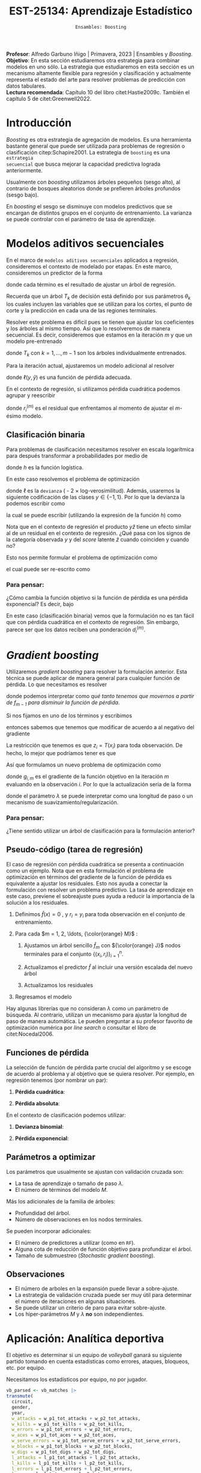 #+TITLE: EST-25134: Aprendizaje Estadístico
#+AUTHOR: Prof. Alfredo Garbuno Iñigo
#+EMAIL:  agarbuno@itam.mx
#+DATE: ~Ensambles: Boosting~
#+STARTUP: showall
:LATEX_PROPERTIES:
#+OPTIONS: toc:nil date:nil author:nil tasks:nil
#+LANGUAGE: sp
#+LATEX_CLASS: handout
#+LATEX_HEADER: \usepackage[spanish]{babel}
#+LATEX_HEADER: \usepackage[sort,numbers]{natbib}
#+LATEX_HEADER: \usepackage[utf8]{inputenc} 
#+LATEX_HEADER: \usepackage[capitalize]{cleveref}
#+LATEX_HEADER: \decimalpoint
#+LATEX_HEADER:\usepackage{framed}
#+LaTeX_HEADER: \usepackage{listings}
#+LATEX_HEADER: \usepackage{fancyvrb}
#+LATEX_HEADER: \usepackage{xcolor}
#+LaTeX_HEADER: \definecolor{backcolour}{rgb}{.95,0.95,0.92}
#+LaTeX_HEADER: \definecolor{codegray}{rgb}{0.5,0.5,0.5}
#+LaTeX_HEADER: \definecolor{codegreen}{rgb}{0,0.6,0} 
#+LaTeX_HEADER: {}
#+LaTeX_HEADER: {\lstset{language={R},basicstyle={\ttfamily\footnotesize},frame=single,breaklines=true,fancyvrb=true,literate={"}{{\texttt{"}}}1{<-}{{$\bm\leftarrow$}}1{<<-}{{$\bm\twoheadleftarrow$}}1{~}{{$\bm\sim$}}1{<=}{{$\bm\le$}}1{>=}{{$\bm\ge$}}1{!=}{{$\bm\neq$}}1{^}{{$^{\bm\wedge}$}}1{|>}{{$\rhd$}}1,otherkeywords={!=, ~, $, \&, \%/\%, \%*\%, \%\%, <-, <<-, ::, /},extendedchars=false,commentstyle={\ttfamily \itshape\color{codegreen}},stringstyle={\color{red}}}
#+LaTeX_HEADER: {}
#+LATEX_HEADER_EXTRA: \definecolor{shadecolor}{gray}{.95}
#+LATEX_HEADER_EXTRA: \newenvironment{NOTES}{\begin{lrbox}{\mybox}\begin{minipage}{0.95\textwidth}\begin{shaded}}{\end{shaded}\end{minipage}\end{lrbox}\fbox{\usebox{\mybox}}}
#+EXPORT_FILE_NAME: ../docs/10-boosting.pdf
:END:
#+PROPERTY: header-args:R :session boosting :exports both :results output org :tangle ../rscripts/10-boosting.R :mkdirp yes :dir ../ :eval never 
#+EXCLUDE_TAGS: toc latex

#+BEGIN_NOTES
*Profesor*: Alfredo Garbuno Iñigo | Primavera, 2023 | Ensambles y /Boosting/.\\
*Objetivo*: En esta sección estudiaremos otra estrategia para combinar modelos en uno sólo. La estrategia que estudiaremos en esta sección es un mecanismo altamente flexible para regresión y clasificación y actualmente representa el estado del arte para resolver problemas de predicción con datos tabulares.\\
*Lectura recomendada*: Capítulo 10 del libro citet:Hastie2009c. También el capítulo 5 de citet:Greenwell2022. 
#+END_NOTES

#+begin_src R :exports none :results none
  ## Setup ---------------------------------------------------------------------
  library(tidyverse)
  library(patchwork)
  library(scales)

  ## Cambia el default del tamaño de fuente 
  theme_set(theme_linedraw(base_size = 25))

  ## Cambia el número de decimales para mostrar
  options(digits = 4)
  ## Problemas con mi consola en Emacs
  options(pillar.subtle = FALSE)
  options(rlang_backtrace_on_error = "none")
  options(crayon.enabled = FALSE)

  ## Para el tema de ggplot
  sin_lineas <- theme(panel.grid.major = element_blank(),
                      panel.grid.minor = element_blank())
  color.itam  <- c("#00362b","#004a3b", "#00503f", "#006953", "#008367", "#009c7b", "#00b68f", NA)

  sin_leyenda <- theme(legend.position = "none")
  sin_ejes <- theme(axis.ticks = element_blank(), axis.text = element_blank())
#+end_src

* Contenido                                                             :toc:
:PROPERTIES:
:TOC:      :include all  :ignore this :depth 3
:END:
:CONTENTS:
- [[#introducción][Introducción]]
- [[#modelos-aditivos-secuenciales][Modelos aditivos secuenciales]]
  - [[#clasificación-binaria][Clasificación binaria]]
    - [[#para-pensar][Para pensar:]]
- [[#gradient-boosting][Gradient boosting]]
  - [[#para-pensar][Para pensar:]]
- [[#aplicación-analítica-deportiva][Aplicación: Analítica deportiva]]
  - [[#construcción-del-modelo][Construcción del modelo]]
  - [[#entrenamiento-del-modelo][Entrenamiento del modelo]]
  - [[#resultados][Resultados]]
  - [[#modelo-entrenado][Modelo entrenado]]
  - [[#post-procesamiento][Post-procesamiento]]
- [[#procesamiento-en-paralelo][Procesamiento en paralelo]]
- [[#anova-perfil-rápido-de-desempeño][ANOVA: Perfil rápido de desempeño]]
- [[#modelos-de-ensamble-epilogo][Modelos de ensamble (epilogo)]]
  - [[#importancia-de-variables][Importancia de variables]]
:END:

* Introducción

/Boosting/ es otra estrategia de agregación de modelos. Es una herramienta
bastante general que puede ser utilizada para problemas de regresión o
clasificación citep:Schapire2001. La estrategia de ~boosting~ es una ~estrategia
secuencial~ que busca mejorar la capacidad predictiva lograda anteriormente.

#+REVEAL: split
Usualmente con /boosting/ utilizamos árboles pequeños (sesgo alto), al contrario de bosques
aleatorios donde se prefieren árboles profundos (sesgo bajo).

#+REVEAL: split
En /boosting/ el sesgo se disminuye con modelos predictivos que se encargan de
distintos grupos en el conjunto de entrenamiento. La varianza se puede controlar
con el parámetro de tasa de aprendizaje.

* Modelos aditivos secuenciales

En el marco de ~modelos aditivos secuenciales~ aplicados a regresión, consideremos
el contexto de modelado por etapas.  En este marco, consideremos un predictor de
la forma
\begin{align}
f(x) = \sum_{k = 1}^{M} \beta_k \, b_k(x) = \sum_{k=1}^{M} T_k(x)\,,
\end{align}
donde cada término es el resultado de ajustar un árbol de regresión.

#+BEGIN_NOTES
Recuerda que un árbol $T_k$ de decisión está definido por sus parámetros
$\theta_k$ los cuales incluyen las variables que se utilizan para los cortes, el
punto de corte y la predicción en cada una de las regiones terminales.
#+END_NOTES

#+REVEAL: split
Resolver este problema es dificil pues se tienen que ajustar los coeficientes y
los árboles al mismo tiempo. Asi que lo resolveremos de manera secuencial. Es
decir, consideremos que estamos en la iteración $m$ y que un modelo pre-entrenado
\begin{align}
f_{m-1}(x) = \sum_{k = 1}^{m-1} T_k(x)\,,
\end{align}
donde $T_k$ con $k = 1, \ldots, m-1$ son los árboles individualmente entrenados.

\newpage
#+REVEAL: split
Para la iteración actual, ajustaremos un modelo adicional al resolver
\begin{align}
\min_{T \in \mathcal{T}} \sum_{i = 1}^{n} \ell\left( y_i, f_{m-1}(x_i) + T(x_i) \right)\,,
\end{align}
donde $\ell(y, \hat{y})$ es una función de pérdida adecuada.

#+REVEAL: split
En el contexto de regresión, si utilizamos pérdida cuadrática podemos agrupar y reescribir
\begin{align}
\min_{T\in \mathcal{T}} \sum_{i = 1}^{n} \left( r_i^{(m)} - T(x_i) \right)^2\,,
\end{align}
donde $r_i^{(m)}$ es el residual que enfrentamos al momento de ajustar el
$m\text{-ésimo}$ modelo.

** Clasificación binaria

Para problemas de clasificación necesitamos resolver en escala logarítmica para después transformar a probabilidades por medio de
\begin{align}
\mathbb{P}(Y = 1| x) = p(x) = h(f(x))\,,
\end{align}
donde $h$ es la función logística.

#+REVEAL: split
En este caso resolvemos el problema de optimización
\begin{align}
\min_{T\in \mathcal{T}} \sum_{i = 1}^{n} \ell \left( y_i, f_{m-1}(x_i) + T(x_i) \right)\,,
\end{align}
donde $\ell$ es la ~devianza~ ( - 2 $\times$  log-verosimilitud). Además, usaremos la siguiente codificación de las clases $y \in \{-1, 1\}$. Por lo que la devianza la podemos escribir como
\begin{align}
\ell(y, \hat z) = - \left[  ( y + 1) \log h(\hat z) - (y - 1) \log (1 - h(\hat z) )\right] \,,
\end{align}
la cual se puede escribir (utilizando la expresión de la función $h$) como
\begin{align}
\ell(y, \hat z)  = 2 \log \left( 1 + e^{-y \hat z} \right)\,. 
\end{align}

#+BEGIN_NOTES
Nota que en el contexto de regresión el producto $y \hat{z}$ tiene un efecto similar al de un residual en el contexto de regresión. ¿Qué pasa con los signos de la categoría observada $y$ y del /score/ latente $\hat{z}$ cuando coinciden y cuando no?
#+END_NOTES

#+REVEAL: split
Esto nos permite formular el problema de optimización como 
\begin{align}
\min_{T \in \mathcal{T}} \sum_{i = 1}^{n} 2 \log \left( 1 + e^{-y_i \cdot \left(f_{m-1}(x_i) + T(x_i)\right)} \right)\,,
\end{align}
el cual puede ser re-escrito como 
\begin{align}
\min_{T \in \mathcal{T}} \sum_{i = 1}^{n} 2 \log \left( 1 + d_{i}^{(m)} e^{-y_i T(x_i)} \right)\,.
\end{align}

*** Para pensar:
:PROPERTIES:
:reveal_background: #00468b
:END:
¿Cómo cambia la función objetivo si la función de pérdida es una pérdida exponencial? Es decir, bajo
\begin{align}
\ell(y, f_m(x)) = \exp \left(  - y f_m(x)  \right)\,.
\end{align}


#+BEGIN_NOTES
En este caso (clasificación binaria) vemos que la formulación no es tan fácil
que con pérdida cuadrática en el contexto de regresión. Sin embargo, parece ser
que los datos reciben una ponderación $d_i^{(m)}$.
#+END_NOTES

* /Gradient boosting/

Utilizaremos /gradient boosting/ para resolver la formulación anterior. Esta técnica se puede aplicar de manera general para cualquier función de pérdida. Lo que necesitamos es resolver
\begin{align}
\min_{T\in \mathcal{T}} \sum_{i = 1}^{n} \ell\left( y_i, f_{m-1}(x_i) + T(x_i) \right)\,,
\end{align}
donde podemos interpretar como /qué tanto tenemos que movernos a partir de $f_{m-1}$ para disminuir la función de pérdida/.

#+REVEAL: split
Si nos fijamos en uno de los términos y escribimos
\begin{align}
\ell(y_i, f_{m-1}(x_i) + z_i)\,,
\end{align}
entonces sabemos que tenemos que modificar de acuerdo a
al negativo del gradiente 
\begin{align}
z_i = -\frac{\partial \ell}{\partial z_i} \left(  y_i, f_{m-1}(x_i) + z \right) \big|_{z = 0}\,.
\end{align}

#+REVEAL: split
La restricción que tenemos es que $z_i = T(x_i)$ para toda observación. De hecho, lo mejor que podríamos tener es que
\begin{align}
T(x_i) \approx \frac{\partial \ell}{\partial z_i} \left(  y_i, f_{m-1}(x_i) \right) = g_{i,m}\,.
\end{align}

#+REVEAL: split
Así que formulamos un nuevo problema de optimización como 
\begin{align}
\min_{T\in \mathcal{T}} \sum_{i = 1}^{n} \left( g_{i,m} - T(x_i) \right)^2\,,
\end{align}
donde $g_{i,m}$ es el gradiente de la función objetivo en la iteración $m$ evaluando en la observación $i$. Por lo que la actualización sería de la forma
\begin{align}
f_m(x) = f_{m-1}(x) + \lambda T(x)\,,
\end{align}
donde el parámetro $\lambda$ se puede interpretar como una longitud de paso o un mecanismo de suavizamiento/regularización.

*** Para pensar:
:PROPERTIES:
:reveal_background: #00468b
:END:
¿Tiene sentido utilizar un árbol de clasificación para la formulación anterior?

** Pseudo-código (tarea de regresión)

#+BEGIN_NOTES
El caso de regresión con pérdida cuadrática se presenta a continuación como un ejemplo. Nota que en esta formulación el problema de optimización en términos del gradiente de la función de pérdida es equivalente a ajustar los residuales. Esto nos ayuda a conectar la formulación con resolver un problema predictivo. La tasa de aprendizaje en este caso, previene el sobreajuste pues ayuda a reducir la importancia de la solución a los residuales. 
#+END_NOTES


1. Definimos $\hat f(x) = 0$ , y $r_i = y_i$ para toda observación en el conjunto de entrenamiento.
2. Para cada $m = 1, 2, \ldots, {\color{orange} M}$ :
   1. Ajustamos un árbol sencillo $\hat f_{m}$ con ${\color{orange} J}$ nodos terminales para el conjunto $\{(x_i, r_i)\}_{i = 1}^n$.
   2. Actualizamos el predictor $\hat f$ al incluir una versión escalada del nuevo árbol
      \begin{align}
      \hat f (x) \leftarrow \hat f(x) + {\color{orange} \lambda} \hat f_{m}(x) \,.
      \end{align}
   3. Actualizamos los residuales 
      \begin{align}
      r_i \leftarrow r_i - {\color{orange} \lambda} \hat f_{m}(x) \,.
      \end{align}
3. Regresamos el modelo
   \begin{align}
   \hat f(x) = \lambda \sum_{m = 1}^{M} \hat f_{m}(x) \,.
   \end{align}

#+BEGIN_NOTES
Hay algunas librerías que no consideran $\lambda$ como un parámetro de
búsqueda. Al contrario, utilizan un mecanismo para ajustar la longitud de paso
de manera automática. Le pueden preguntar a su profesor favorito de optimización
numérica por /line search/ o consultar el libro de citet:Nocedal2006.
#+END_NOTES

** Funciones de pérdida

La selección de función de pérdida parte crucial del algoritmo y se escoge de acuerdo al problema y al objetivo que se quiera resolver. Por ejemplo, en regresión tenemos (por nombrar un par):
1. *Pérdida cuadrática*:
   \begin{align}
   \ell(y, z) = \frac12 (y - z)^2, \qquad \frac{\partial \ell}{\partial z} = - (y - z)\,.
   \end{align}
2. *Pérdida absoluta*: 
   \begin{align}
   \ell(y, z) = |y - z|, \qquad \frac{\partial \ell}{\partial z} = \frac{|y -z|}{y -z}\,.
   \end{align}

#+REVEAL: split
En el contexto de clasificación podemos utilizar:
1. *Devianza binomial*:
   \begin{align}
   \ell(y, z) = -\log(1 + e^{-yz}), \qquad \frac{\partial \ell}{\partial z} = I(y = 1) - h(z)\,.
   \end{align}
2. *Pérdida exponencial*:
   \begin{align}
   \ell(y, z) = e^{-yz}, \qquad \frac{\partial \ell}{\partial z} = - y e^{-yz}\,.
   \end{align}


** Parámetros a optimizar

Los parámetros que usualmente se ajustan con validación cruzada son:
- La tasa de aprendizaje o tamaño de paso $\lambda$.
- El número de términos del modelo $M$.
#+REVEAL: split
Más los adicionales de la familia de árboles:
- Profundidad del árbol.
- Número de observaciones en los nodos terminales.
#+REVEAL: split
Se pueden incorporar adicionales:
- El número de predictores a utilizar (como en ~RF~).
- Alguna cota de reducción de función objetivo para profundizar el árbol.
- Tamaño de submuestreo (/Stochastic gradient boosting/). 


** Observaciones

- El número de arboles en la expansión puede llevar a sobre-ajuste.
- La estrategia de validación cruzada puede ser muy útil para determinar el
  número de iteraciones en algunas situaciones.
- Se puede utilizar un criterio de paro para evitar sobre-ajuste.
- Los hiper-parámetros $M$ y $\lambda$ *no* son independientes.
  
* Aplicación: Analítica deportiva

El objetivo es determinar si un equipo de /volleyball/ ganará su siguiente partido
tomando en cuenta estadísticas como errores, ataques, bloqueos, etc. por equipo.

#+begin_src R :exports none :results none
  ## Aplicación: Volleyball de playa -------------------------------------------
#+end_src

#+begin_src R :exports none :results none
  library(tidymodels)
  vb_matches <- readr::read_csv('https://raw.githubusercontent.com/rfordatascience/tidytuesday/master/data/2020/2020-05-19/vb_matches.csv', progress = FALSE, show_col_types = FALSE)
  vb_matches |> print(n = 3, width = 75)
#+end_src

#+RESULTS:
#+begin_src org
# A tibble: 76,756 × 65
  circuit tournament       country   year date       gender match…¹ w_pla…²
  <chr>   <chr>            <chr>    <dbl> <date>     <chr>    <dbl> <chr>  
1 AVP     Huntington Beach United …  2002 2002-05-24 M            1 Kevin …
2 AVP     Huntington Beach United …  2002 2002-05-24 M            2 Brad T…
3 AVP     Huntington Beach United …  2002 2002-05-24 M            3 Eduard…
# … with 76,753 more rows, 57 more variables: w_p1_birthdate <date>,
#   w_p1_age <dbl>, w_p1_hgt <dbl>, w_p1_country <chr>, w_player2 <chr>,
#   w_p2_birthdate <date>, w_p2_age <dbl>, w_p2_hgt <dbl>,
#   w_p2_country <chr>, w_rank <chr>, l_player1 <chr>,
#   l_p1_birthdate <date>, l_p1_age <dbl>, l_p1_hgt <dbl>,
#   l_p1_country <chr>, l_player2 <chr>, l_p2_birthdate <date>,
#   l_p2_age <dbl>, l_p2_hgt <dbl>, l_p2_country <chr>, l_rank <chr>, …
# ℹ Use `print(n = ...)` to see more rows, and `colnames()` to see all variable names
#+end_src

#+REVEAL: split
Necesitamos los estadísticos por equipo, no por jugador.

#+begin_src R :exports both :results org 
  vb_parsed <- vb_matches |>
  transmute(
    circuit,
    gender,
    year,
    w_attacks = w_p1_tot_attacks + w_p2_tot_attacks,
    w_kills = w_p1_tot_kills + w_p2_tot_kills,
    w_errors = w_p1_tot_errors + w_p2_tot_errors,
    w_aces = w_p1_tot_aces + w_p2_tot_aces,
    w_serve_errors = w_p1_tot_serve_errors + w_p2_tot_serve_errors,
    w_blocks = w_p1_tot_blocks + w_p2_tot_blocks,
    w_digs = w_p1_tot_digs + w_p2_tot_digs,
    l_attacks = l_p1_tot_attacks + l_p2_tot_attacks,
    l_kills = l_p1_tot_kills + l_p2_tot_kills,
    l_errors = l_p1_tot_errors + l_p2_tot_errors,
    l_aces = l_p1_tot_aces + l_p2_tot_aces,
    l_serve_errors = l_p1_tot_serve_errors + l_p2_tot_serve_errors,
    l_blocks = l_p1_tot_blocks + l_p2_tot_blocks,
    l_digs = l_p1_tot_digs + l_p2_tot_digs
  ) |>
  na.omit()
  vb_parsed |> print(n = 3, width = 75)
#+end_src

#+RESULTS:
#+begin_src org
# A tibble: 14,332 × 17
  circuit gender  year w_attacks w_kills w_errors w_aces w_serve_…¹ w_blo…²
  <chr>   <chr>  <dbl>     <dbl>   <dbl>    <dbl>  <dbl>      <dbl>   <dbl>
1 AVP     M       2004        45      24        7      0          2       5
2 AVP     M       2004        71      31       16      3          8       7
3 AVP     M       2004        43      26        5      2          4       7
# … with 14,329 more rows, 8 more variables: w_digs <dbl>,
#   l_attacks <dbl>, l_kills <dbl>, l_errors <dbl>, l_aces <dbl>,
#   l_serve_errors <dbl>, l_blocks <dbl>, l_digs <dbl>, and abbreviated
#   variable names ¹​w_serve_errors, ²​w_blocks
# ℹ Use `print(n = ...)` to see more rows, and `colnames()` to see all variable names
#+end_src

#+REVEAL: split
Separemos por equipos que ganan sus partidos y los que no. 
#+begin_src R :exports code :results none
  winners <- vb_parsed |>
    select(circuit, gender, year,
           w_attacks:w_digs) |>
    rename_with(~ str_remove_all(., "w_"), w_attacks:w_digs) |>
    mutate(win = "win")

  losers <- vb_parsed |>
    select(circuit, gender, year,
           l_attacks:l_digs) |>
    rename_with(~ str_remove_all(., "l_"), l_attacks:l_digs) |>
    mutate(win = "lose")

  vb_df <- bind_rows(winners, losers) |>
    mutate_if(is.character, factor) |>
    mutate(win = factor(win, levels = c("win", "lose")))
#+end_src

#+HEADER: :width 1200 :height 500 :R-dev-args bg="transparent"
#+begin_src R :file images/vball-eda.jpeg :exports results :results output graphics file
  vb_df |>
    pivot_longer(attacks:digs, names_to = "stat", values_to = "value") |>
    ggplot(aes(gender, value, fill = win, color = win)) +
    geom_boxplot(alpha = 0.4) +
    facet_wrap(~stat, scales = "free_y", nrow = 2) +
    labs(y = NULL, color = NULL, fill = NULL) + sin_lineas
#+end_src
#+caption: Análisis exploratorio inicial. 
#+results:
[[file:../images/vball-eda.jpeg]]

** Construcción del modelo

#+begin_src R :exports code :results none 
  set.seed(123)
  vb_split <- initial_split(vb_df, strata = win)
  vb_train <- training(vb_split)
  vb_test <- testing(vb_split)
#+end_src

#+begin_src R :exports both :results org
  xgb_spec <- boost_tree(
    trees = 1000,
    tree_depth = tune(), min_n = tune(), ## complexity
    mtry = tune(),         ## randomness
    learn_rate = tune()    ## step size
  ) |>
    set_engine("xgboost") |>
    set_mode("classification")

  xgb_spec
#+end_src

#+RESULTS:
#+begin_src org
Boosted Tree Model Specification (classification)

Main Arguments:
  mtry = tune()
  trees = 1000
  min_n = tune()
  tree_depth = tune()
  learn_rate = tune()

Computational engine: xgboost
#+end_src

#+begin_src R :exports both :results org 
  xgb_rec <- recipe(win ~ ., vb_train) |>
    step_dummy(all_nominal_predictors())

  xgb_rec
#+end_src

#+RESULTS:
#+begin_src org
Recipe

Inputs:

      role #variables
   outcome          1
 predictor         10

Operations:

Dummy variables from all_nominal_predictors()
#+end_src

#+REVEAL: split
Usaremos un diseño experimental tipo /latin hypercube/. Su característica
principal es que es un diseño que tiende a cubrir de manera uniforme el espacio
de búsqueda con componentes aleatorios. Se denomina diseño de /cobertura de
espacio/ (/space filling/) y es uno de los que ya están codificados en ~tidymodels~.

#+begin_src R :exports both :results org 
  xgb_grid <- grid_latin_hypercube(
    tree_depth(),
    min_n(),
    finalize(mtry(), vb_train),
    learn_rate(),
    size = 30
  )

  xgb_grid |> print(n = 3)
#+end_src

#+RESULTS:
#+begin_src org
# A tibble: 30 × 4
  tree_depth min_n  mtry learn_rate
       <int> <int> <int>      <dbl>
1          2    20     6   1.21e- 8
2          6    22     7   1.86e-10
3          5    30     6   7.34e- 3
# … with 27 more rows
# ℹ Use `print(n = ...)` to see more rows
#+end_src

** Entrenamiento del modelo

#+begin_src R :exports both :results org 
  xgb_wf <- workflow() |>
    add_recipe(xgb_rec) |>
    add_model(xgb_spec)

  xgb_wf
#+end_src

#+RESULTS:
#+begin_src org
== Workflow ==================================================================
Preprocessor: Recipe
Model: boost_tree()

-- Preprocessor --------------------------------------------------------------
1 Recipe Step

- step_dummy()

-- Model ---------------------------------------------------------------------
Boosted Tree Model Specification (classification)

Main Arguments:
  mtry = tune()
  trees = 1000
  min_n = tune()
  tree_depth = tune()
  learn_rate = tune()

Computational engine: xgboost
#+end_src

#+begin_src R :exports both :results org
  set.seed(123)
  vb_folds <- vfold_cv(vb_train, strata = win)
  vb_folds |> print(n = 5)
#+end_src

#+RESULTS:
#+begin_src org
#  10-fold cross-validation using stratification 
# A tibble: 10 × 2
  splits               id    
  <list>               <chr> 
1 <split [19348/2150]> Fold01
2 <split [19348/2150]> Fold02
3 <split [19348/2150]> Fold03
4 <split [19348/2150]> Fold04
5 <split [19348/2150]> Fold05
# … with 5 more rows
# ℹ Use `print(n = ...)` to see more rows
#+end_src

#+begin_src R :exports code :results none
  all_cores <- parallel::detectCores(logical = TRUE) - 1
  library(doParallel)
  cl <- makePSOCKcluster(all_cores)
  registerDoParallel(cl)
#+end_src

#+begin_src R :exports both :results org 
  set.seed(234)
  system.time(
  xgb_res <- tune_grid(
    xgb_wf,
    resamples = vb_folds,
    grid = xgb_grid,
    control = control_grid(
      save_pred = TRUE, parallel = "everything")
  ))
#+end_src

#+RESULTS:
#+begin_src org
    user   system  elapsed 
   5.381    1.946 1255.699 
There were 30 warnings (use warnings() to see them)
#+end_src

#+DOWNLOADED: screenshot @ 2023-04-07 14:24:19
#+caption: Procesamiento en paralelo utilizando todos los recursos computacionales. 
#+attr_html: :width 1200 :align center
[[file:images/20230407-142419_screenshot.png]]

#+begin_src R :exports both :results org 
  set.seed(234)
  system.time(
  xgb_res <- tune_grid(
    xgb_wf,
    resamples = vb_folds,
    grid = xgb_grid,
    control = control_grid(
      save_pred = TRUE, parallel = "resamples")
  ))
#+end_src

#+RESULTS:
#+begin_src org
   user  system elapsed 
  1.439   0.755 820.734
#+end_src

#+begin_src R :exports none :results none
  xgb_res |> print(n = 3, width = 70)
#+end_src

#+RESULTS:
#+begin_src org
# Tuning results
# 10-fold cross-validation using stratification 
# A tibble: 10 × 5
  splits               id     .metrics          .notes           .predict…¹
  <list>               <chr>  <list>            <list>           <list>    
1 <split [19348/2150]> Fold01 <tibble [60 × 8]> <tibble [0 × 3]> <tibble>  
2 <split [19348/2150]> Fold02 <tibble [60 × 8]> <tibble [0 × 3]> <tibble>  
3 <split [19348/2150]> Fold03 <tibble [60 × 8]> <tibble [0 × 3]> <tibble>  
# … with 7 more rows, and abbreviated variable name ¹​.predictions
# ℹ Use `print(n = ...)` to see more rows
#+end_src

** Resultados

#+begin_src R :exports both :results org 
  collect_metrics(xgb_res) |> print(n = 5, width = 70)
#+end_src

#+RESULTS:
#+begin_src org
# A tibble: 60 × 10
   mtry min_n tree_depth learn_r…¹ .metric .esti…²  mean     n std_err
  <int> <int>      <int>     <dbl> <chr>   <chr>   <dbl> <int>   <dbl>
1     6    20          2  1.21e- 8 accura… binary  0.735    10 0.00289
2     6    20          2  1.21e- 8 roc_auc binary  0.835    10 0.00218
3     7    22          6  1.86e-10 accura… binary  0.738    10 0.00194
4     7    22          6  1.86e-10 roc_auc binary  0.856    10 0.00279
5     6    30          5  7.34e- 3 accura… binary  0.836    10 0.00229
# … with 55 more rows, 1 more variable: .config <chr>, and
#   abbreviated variable names ¹​learn_rate, ²​.estimator
# ℹ Use `print(n = ...)` to see more rows, and `colnames()` to see all variable names
#+end_src

#+HEADER: :width 1200 :height 500 :R-dev-args bg="transparent"
#+begin_src R :file images/vball-model-results.jpeg :exports results :results output graphics file
  xgb_res |>
    collect_metrics() |>
    filter(.metric == "roc_auc") |>
    select(mean, mtry:learn_rate) |>
    pivot_longer(mtry:learn_rate,
                 values_to = "value",
                 names_to = "parameter"
                 ) |>
    ggplot(aes(value, mean, color = parameter)) +
    geom_point(alpha = 0.8, show.legend = FALSE) +
    facet_wrap(~parameter, scales = "free_x") +
    labs(x = NULL, y = "AUC") + sin_lineas
#+end_src
#+caption: Resultados del ajuste por validación cruzada. 
#+RESULTS:
[[file:../images/vball-model-results.jpeg]]

#+begin_src R :exports both :results org 
  show_best(xgb_res, "roc_auc") |>
    print(width = 70)
#+end_src

#+RESULTS:
#+begin_src org
# A tibble: 5 × 10
   mtry min_n tree_depth learn_r…¹ .metric .esti…²  mean     n std_err
  <int> <int>      <int>     <dbl> <chr>   <chr>   <dbl> <int>   <dbl>
1     2     8          7   0.0129  roc_auc binary  0.927    10 0.00211
2     8    13         14   0.00515 roc_auc binary  0.925    10 0.00209
3     6    30          5   0.00734 roc_auc binary  0.924    10 0.00216
4     3    37         12   0.0484  roc_auc binary  0.924    10 0.00199
5     4    10         11   0.00232 roc_auc binary  0.921    10 0.00222
# … with 1 more variable: .config <chr>, and abbreviated variable
#   names ¹​learn_rate, ²​.estimator
# ℹ Use `colnames()` to see all variable names
#+end_src

#+begin_src R :exports both :results org 
  best_auc <- select_best(xgb_res, "roc_auc")
  best_auc
#+end_src

#+RESULTS:
#+begin_src org
# A tibble: 1 × 5
   mtry min_n tree_depth learn_rate .config              
  <int> <int>      <int>      <dbl> <chr>                
1     2     8          7     0.0129 Preprocessor1_Model13
#+end_src

** Modelo entrenado 

#+begin_src R :exports both :results org 
  final_xgb <- finalize_workflow(
    xgb_wf,
    best_auc
  )

  final_xgb
#+end_src

#+RESULTS:
#+begin_src org
  == Workflow ================================================================
  Preprocessor: Recipe
  Model: boost_tree()

  -- Preprocessor ------------------------------------------------------------
  1 Recipe Step
  - step_dummy()

  -- Model -------------------------------------------------------------------
  Boosted Tree Model Specification (classification)

  Main Arguments:
  mtry = 2
  trees = 1000
  min_n = 8
  tree_depth = 7
  learn_rate = 0.0128556104668359

  Computational engine: xgboost
#+end_src

#+REVEAL: split
Al medir su capacidad predictiva vemos que no hay evidencia de sobreajuste. 

#+begin_src R :exports both :results org 
  final_res <- last_fit(final_xgb, vb_split)
  collect_metrics(final_res)
#+end_src

#+RESULTS:
#+begin_src org
# A tibble: 2 × 4
  .metric  .estimator .estimate .config             
  <chr>    <chr>          <dbl> <chr>               
1 accuracy binary         0.833 Preprocessor1_Model1
2 roc_auc  binary         0.925 Preprocessor1_Model1
#+end_src

#+HEADER: :width 700 :height 700 :R-dev-args bg="transparent"
#+begin_src R :file images/vball-roc-plot.jpeg :exports results :results output graphics file
  final_res |>
    collect_predictions() |>
    roc_curve(win, .pred_win) |>
    ggplot(aes(x = 1 - specificity, y = sensitivity)) +
    geom_line(size = 1.5, color = "midnightblue") +
    geom_abline(
      lty = 2, alpha = 0.5,
      color = "gray50",
      size = 1.2
    ) + sin_lineas +
    coord_equal()
#+end_src
#+attr_latex: :width .65\linewidth
#+caption: Diagnóstico ROC para conjunto de prueba. 
#+RESULTS:
[[file:../images/vball-roc-plot.jpeg]]

** Post-procesamiento 

#+begin_src R :exports code :results none 
  extract_boosted_prediction <- function(dt){
    final_res |>
      extract_fit_parsnip() |>
      multi_predict(new_data = prep(xgb_rec) |> bake(dt) |> select(-win),
                    trees = seq(1,1000, by = 5)) |>
      mutate(truth = dt$win,
             id = 1:n()) |>
      unnest(.pred) |>
      group_by(trees) |>
      nest(data = c(.pred_class, truth, id)) |>
      mutate(results = map(data, function(x) {
        accuracy(x, .pred_class, truth)})) |>
      ungroup()
  }
#+end_src

#+begin_src R :exports code :results none
  preds_train <- extract_boosted_prediction(vb_train) |> mutate(type = "train")
  preds_test <- extract_boosted_prediction(vb_test) |> mutate(type = "test")
#+end_src

#+HEADER: :width 1200 :height 400 :R-dev-args bg="transparent"
#+begin_src R :file images/vball-boosted-trees.jpeg :exports results :results output graphics file
  preds_train |> select(-data) |>
    unnest(results) |>
    rbind(preds_test |> select(-data) |>
          unnest(results)) |>
    mutate(.estimate = 1 - .estimate) |>
    ggplot(aes(trees, .estimate, group = type, color = type)) +
    geom_line() + sin_lineas +
    ylab("error rate")
#+end_src

#+RESULTS:
[[file:../images/vball-boosted-trees.jpeg]]

#+begin_src R :exports code :results none 
    extract_boosted_roc <- function(dt){
      final_res |>
        extract_fit_parsnip() |>
        multi_predict(new_data = prep(xgb_rec) |> bake(dt) |> select(-win),
                      trees = seq(1,1000, by = 1),
                      type  = "prob") |>
        mutate(truth = dt$win,
               id = 1:n()) |>
        unnest(.pred) |>
        group_by(trees) |>
        nest(data = c(.pred_lose, .pred_win, truth, id)) |>
        mutate(results = map(data, function(x) {
          roc_curve(x, truth, .pred_win)})) |>
        ungroup()
    }
#+end_src

#+begin_src R :exports none :results none
  roc_test <- extract_boosted_roc(vb_test) |> mutate(type = "test")
#+end_src

#+HEADER: :width 900 :height 700 :R-dev-args bg="transparent"
#+begin_src R :file images/vb-boosted-roc.jpeg :exports results :results output graphics file
  roc_test |>
    unnest(results) |>
    ggplot(aes( 1 - specificity, sensitivity, group = trees, color = trees)) +
    geom_line() + sin_lineas
#+end_src
#+attr_latex: :width .65\linewidth
#+caption: Diagnóstico ROC para modelo como función del número de árboles.
#+RESULTS:
[[file:../images/vb-boosted-roc.jpeg]]

* Procesamiento en paralelo

Hemos utilizado procesamiento en paralelo para poder eficientar el cómputo
necesario para el ajuste y comparación de modelos por medio de validación
cruzada.

#+REVEAL: split
Hemos considerado dos esquemas de procesamiento en paralelo. Un método utiliza un ciclo usando los bloques de validación cruzada (o remuestras) y el otro utiliza las configuraciones distintas que se están considerando.

El esquema es el siguiente
#+begin_src R :exports code :results none :eval never :tangle no 
  for (rs in resamples) {
    ## Create analysis and assessment sets
    ## Preprocess data (e.g. formula or recipe)
    for (mod in configurations) {
      ## Fit model {mod} to the {rs} analysis set
      ## Predict the {rs} assessment set
    }
  }
#+end_src

#+REVEAL: split
El /default/ utiliza el ciclo externo y es lo mas conveniente cuando el
pre-procesamiento es computacionalmente costoso.

Las desventajas son:
1. Tiene una limitante si el pre-procesamiento no es costoso.
2. Tiene un límite por el número de remuestras que utilizamos.


#+REVEAL: split
Consideremos la situación donde usamos validación cruzada con 5 bloques y
estamos comparando 7 configuraciones distintas. En este escenario contamos con 5
/cores/ para el procesamiento.

#+DOWNLOADED: screenshot @ 2023-04-07 21:48:53
#+attr_latex: :width .65\linewidth
#+caption: Imagen tomada de [[cite:&Kuhn2022]].
#+attr_html: :width 1200 :align center
[[file:images/20230407-214853_screenshot.png]]


#+REVEAL: split
Por otro lado, podemos considerar todas las combinaciones posibles entre bloques e hiper-parámetros.
Algo que esquemáticamente podemos representar como:
#+begin_src R :exports code :results none :eval never :tangle no
  all_tasks <- crossing(resamples, configurations)

  for (iter in all_tasks) {                           
    ## Create analysis and assessment sets for {iter}
    ## Preprocess data (e.g. formula or recipe)
    ## Fit model {iter} to the {iter} analysis set
    ## Predict the {iter} assessment set
  }
#+end_src

#+REVEAL: split
En este escenario el pre-procesamiento se repite distintas veces. Tantas como número de bloques y combinaciones únicas de hiper-parametros tengamos. El esquema se ve de esta manera si contamos con 10 /cores/

#+DOWNLOADED: screenshot @ 2023-04-07 21:54:07
#+caption: Imagen tomada de [[cite:&Kuhn2022]].
#+attr_html: :width 1200 :align center
[[file:images/20230407-215407_screenshot.png]]

#+REVEAL: split
En la práctica entre mas /cores/ tengamos disponibles mejores serán los retornos
en eficiencia computacional (escenarios típicos de cómputo remoto).

* ANOVA: Perfil rápido de desempeño

#+begin_src R :exports both :results org 
  library(finetune)
  system.time(
    xgb_res <- tune_race_anova(
      xgb_wf,
      resamples = vb_folds,
      grid = xgb_grid,
      control = control_race(
        alpha = .05,
        verbose_elim = TRUE, 
        save_pred = TRUE,
        parallel = "everything"))
  )
#+end_src

#+RESULTS:
#+begin_src org
  ℹ Racing will maximize the roc_auc metric.
  ℹ Resamples are analyzed in a random order.
  ℹ Fold10: 26 eliminated;  4 candidates remain.
  ℹ Fold03:  2 eliminated;  2 candidates remain.
  ℹ Fold09: All but one parameter combination were eliminated.
  user  system elapsed 
  6.232   1.516 420.782 
#+end_src

#+HEADER: :width 1200 :height 400 :R-dev-args bg="transparent"
#+begin_src R :file images/vb-tune-race.jpeg :exports results :results output graphics file
  plot_race(xgb_res) + sin_lineas
#+end_src

#+RESULTS:
[[file:../images/vb-tune-race.jpeg]]

#+begin_src R :exports none :results none
  extract_race_step <- function(xgb_race, ind = 3, alpha = 0.05){
    xgb_race |>
      select(id, .order, .metrics) %>%
      unnest(cols = .metrics) %>%
      filter(.metric == "roc_auc") |>
      filter(.order <= ind) |>
      mutate(model_id = str_remove_all(.config, "Preprocessor1_Model")) |>
      group_by(model_id) %>%
      summarize(
        mean = mean(.estimate, na.rm = TRUE),
        err  = sd(.estimate, na.rm = TRUE),
        n = sum(!is.na(.estimate)),
        .groups = "drop"
      ) %>%
      mutate(stage = ind) %>%
      ungroup() %>%
      filter(n == ind) |>
      arrange(desc(mean)) |>
      mutate(.inf = mean - qnorm(1-alpha/2) * err,
             .sup = mean + qnorm(1-alpha/2) * err,
             .order = model_id) 
  }
#+end_src

#+HEADER: :width 1200 :height 400 :R-dev-args bg="transparent"
#+begin_src R :file images/vb-race-testing.jpeg :exports results :results output graphics file
  race_initial <- extract_race_step(xgb_res)
  race_initial |>
    ggplot(aes(.order, mean)) +
    geom_linerange(aes(ymin = .inf, max = .sup)) +
    geom_point() + sin_lineas +
    xlab("Configuración de modelo") +
    ylab("Métrica de desempeño") + 
    coord_cartesian(xlim = c(1, 30), ylim = c(.65, .95))
#+end_src
#+caption: Estimación de desempeño con tres evaluaciones.
#+RESULTS:
[[file:../images/vb-race-testing.jpeg]]

#+HEADER: :width 1200 :height 400 :R-dev-args bg="transparent"
#+begin_src R :file images/vb-race-testing-04.jpeg :exports results :results output graphics file
  extract_race_step(xgb_res, ind = 4) %>%
    ggplot(aes(.order, mean)) +
    geom_point(data = race_initial, aes(.order, mean), color = "lightgray") + 
    geom_linerange(data = race_initial, aes(ymin = .inf, max = .sup), color = "lightgray") +
    geom_linerange(aes(ymin = .inf, max = .sup)) +
    geom_point() + sin_lineas +
    xlab("Configuración de modelo") +
    ylab("Métrica de desempeño") + 
    coord_cartesian(xlim = c(1, 30), ylim = c(.65, .95))
#+end_src
#+caption: Estimación de desempeño con cuatro evaluaciones.
#+RESULTS:
[[file:../images/vb-race-testing-04.jpeg]]

#+HEADER: :width 1200 :height 400 :R-dev-args bg="transparent"
#+begin_src R :file images/vb-race-testing-05.jpeg :exports results :results output graphics file
  extract_race_step(xgb_res, ind = 5) |>
    ggplot(aes(.order, mean)) +
    geom_point(data = race_initial, aes(.order, mean), color = "lightgray") + 
    geom_linerange(data = race_initial, aes(ymin = .inf, max = .sup), color = "lightgray") +
    geom_linerange(aes(ymin = .inf, max = .sup)) +
    geom_point() + sin_lineas +
    xlab("Configuración de modelo") +
    ylab("Métrica de desempeño") + 
    coord_cartesian(xlim = c(1, 30), ylim = c(.65, .95))
#+end_src
#+caption: Estimación de desempeño con cinco evaluaciones.
#+RESULTS:
[[file:../images/vb-race-testing-05.jpeg]]

#+HEADER: :width 1200 :height 400 :R-dev-args bg="transparent"
#+begin_src R :file images/vb-race-testing-10.jpeg :exports results :results output graphics file
  extract_race_step(xgb_res, ind = 10) |>
    ggplot(aes(.order, mean)) +
    geom_point(data = race_initial, aes(.order, mean), color = "lightgray") + 
    geom_linerange(data = race_initial, aes(ymin = .inf, max = .sup), color = "lightgray") +
    geom_linerange(aes(ymin = .inf, max = .sup)) +
    geom_point() + sin_lineas +
    xlab("Configuración de modelo") +
    ylab("Métrica de desempeño") + 
    coord_cartesian(xlim = c(1, 30), ylim = c(.65, .95))
#+end_src
#+caption: Estimación de desempeño con diez evaluaciones.
#+RESULTS:
[[file:../images/vb-race-testing-10.jpeg]]

* Modelos de ensamble (epilogo)

Hasta ahora tenemos tres opciones de ensambles: $\ldots$. Usualmente /boosting/
requiere mas cuidado en la selección de hiper-parámetros, mientras que
alternativas basadas en remuestreo usualmente funcionan bien sin requerir tanta
selección de valores apropiados. ¿Puedes decir por qué? Es por esto que
citet:Greenwell2022 establece
\begin{align}
\mathsf{Boosting} \geq \mathsf{Random Forest} > \mathsf{Bagging} > \mathsf{Arbol}\,.
\end{align}

** Importancia de variables

Tanto para bosques aleatorios como modelos de /boosting/ basados en árboles se puede
estimar cuáles fueron las variables (atributos) que mas contribuyeron en la
construcción del modelo.

#+REVEAL: split
En cada /nodo interno/ de los árboles construidos sabemos que la variable y el punto de corte se
escogieron de acuerdo a que maximizaban la ~mejora~ en dicha región. 

#+REVEAL: split
Para calcular la importancia de la variable $j$ en el  árbol $T$ se suman las
contribuciones cada vez que esta variable fue utilizada para generar cortes
\begin{align}
\mathcal{I}^2_j(T) = \sum_{t = 1}^{J-1} \hat{\iota}^2_t I(v(t) = j)\,,
\end{align}
donde $\hat{\iota}^2_t$ es  el registro  de la  mejora en  ~RSS~, ~Gini~  o ~entropía
cruzada~ por el  nodo $t$ cuando este  nodo toma el corte  utilizando la variable
$v(t)$.

#+REVEAL: split
La métrica de importancia en un ensamble de modelos considera promediar la mejora en todo el ensamble
\begin{align}
\mathcal{I}_j^2 = \frac{1}{M} \sum_{m=1}^{M} \mathcal{I}^2_j(T_m)\,.
\end{align}

#+REVEAL: split
Se acostumbra registrar importancias relativas de manera que la variable con
mayor importancia se le asigna un /score/ de 100 puntos y las demás se calculan de
manera proporcional.


bibliographystyle:abbrvnat
bibliography:references.bib


